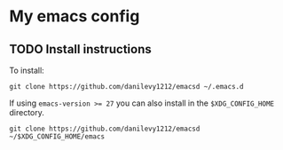* My emacs config
** TODO Install instructions

   To install:

    #+BEGIN_SRC shell
      git clone https://github.com/danilevy1212/emacsd ~/.emacs.d
    #+END_SRC

    If using ~emacs-version >= 27~ you can also install in the ~$XDG_CONFIG_HOME~ directory.

    #+BEGIN_SRC shell
      git clone https://github.com/danilevy1212/emacsd ~/$XDG_CONFIG_HOME/emacs
    #+END_SRC
